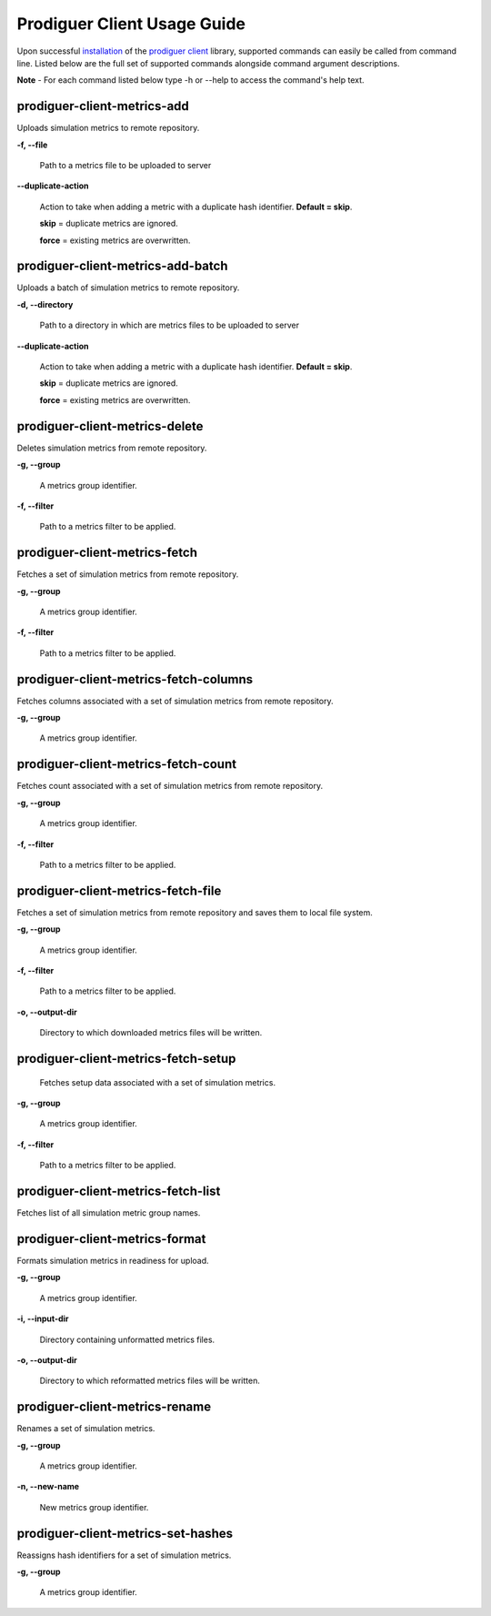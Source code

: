 ============================
Prodiguer Client Usage Guide
============================

Upon successful `installation <https://github.com/Prodiguer/prodiguer-client/blob/master/docs/installation.rst>`_ of the `prodiguer client <https://github.com/Prodiguer/prodiguer-client>`_ library, supported commands can easily be called from command line.  Listed below are the full set of supported commands alongside command argument descriptions.

**Note** - For each command listed below type -h or --help to access the command's help text.

prodiguer-client-metrics-add
----------------------------

Uploads simulation metrics to remote repository.

**-f, --file**

	Path to a metrics file to be uploaded to server

**--duplicate-action**

	Action to take when adding a metric with a duplicate hash identifier.  **Default = skip**.

	**skip** = duplicate metrics are ignored.

	**force** = existing metrics are overwritten.

prodiguer-client-metrics-add-batch
----------------------------

Uploads a batch of simulation metrics to remote repository.

**-d, --directory**

	Path to a directory in which are metrics files to be uploaded to server

**--duplicate-action**

	Action to take when adding a metric with a duplicate hash identifier.  **Default = skip**.

	**skip** = duplicate metrics are ignored.

	**force** = existing metrics are overwritten.

prodiguer-client-metrics-delete
----------------------------

Deletes simulation metrics from remote repository.

**-g, --group**

	A metrics group identifier.

**-f, --filter**

	Path to a metrics filter to be applied.

prodiguer-client-metrics-fetch
----------------------------

Fetches a set of simulation metrics from remote repository.

**-g, --group**

	A metrics group identifier.

**-f, --filter**

	Path to a metrics filter to be applied.

prodiguer-client-metrics-fetch-columns
----------------------------

Fetches columns associated with a set of simulation metrics from remote repository.

**-g, --group**

	A metrics group identifier.

prodiguer-client-metrics-fetch-count
----------------------------

Fetches count associated with a set of simulation metrics from remote repository.

**-g, --group**

	A metrics group identifier.

**-f, --filter**

	Path to a metrics filter to be applied.

prodiguer-client-metrics-fetch-file
----------------------------

Fetches a set of simulation metrics from remote repository and saves them to local file system.

**-g, --group**

	A metrics group identifier.

**-f, --filter**

	Path to a metrics filter to be applied.

**-o, --output-dir**

	Directory to which downloaded metrics files will be written.

prodiguer-client-metrics-fetch-setup
----------------------------

	Fetches setup data associated with a set of simulation metrics.

**-g, --group**

	A metrics group identifier.

**-f, --filter**

	Path to a metrics filter to be applied.

prodiguer-client-metrics-fetch-list
----------------------------

Fetches list of all simulation metric group names.

prodiguer-client-metrics-format
----------------------------

Formats simulation metrics in readiness for upload.

**-g, --group**

	A metrics group identifier.

**-i, --input-dir**

	Directory containing unformatted metrics files.

**-o, --output-dir**

	Directory to which reformatted metrics files will be written.

prodiguer-client-metrics-rename
----------------------------

Renames a set of simulation metrics.

**-g, --group**

	A metrics group identifier.

**-n, --new-name**

	New metrics group identifier.

prodiguer-client-metrics-set-hashes
----------------------------

Reassigns hash identifiers for a set of simulation metrics.

**-g, --group**

	A metrics group identifier.

